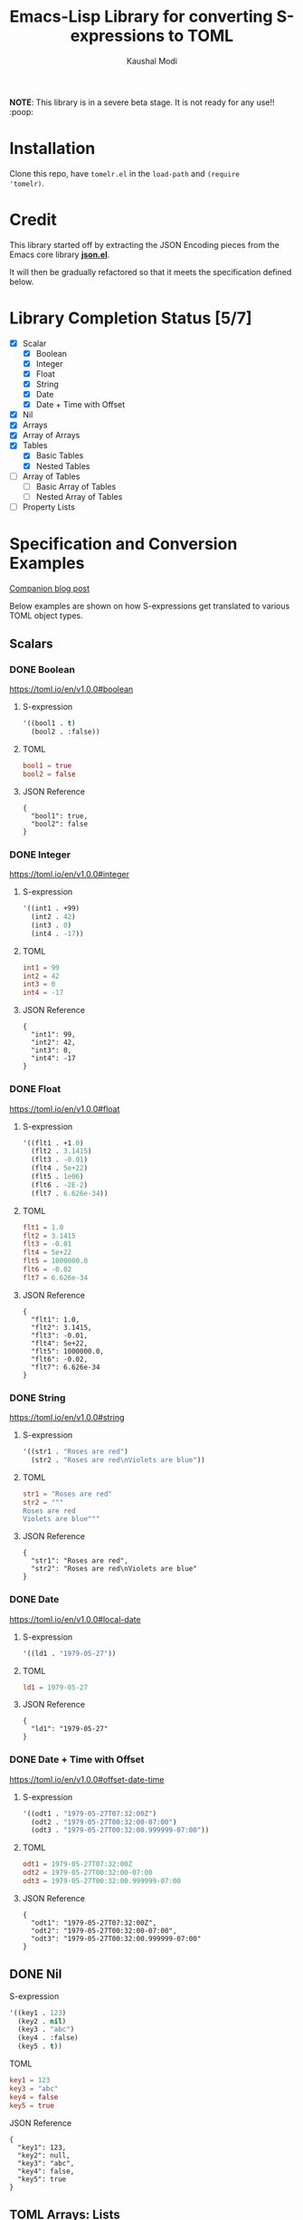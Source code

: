 #+title: Emacs-Lisp Library for converting S-expressions to TOML
#+author: Kaushal Modi

#+options: H:3

#+property: header-args :eval never-export

*NOTE*: This library is in a severe beta stage. It is not ready for any use!! :poop:

[[https://github.com/kaushalmodi/tomelr/actions][https://github.com/kaushalmodi/tomelr/actions/workflows/test.yml/badge.svg]] [[https://www.gnu.org/licenses/gpl-3.0][https://img.shields.io/badge/License-GPL%20v3-blue.svg]]

* Installation
Clone this repo, have ~tomelr.el~ in the ~load-path~ and ~(require
'tomelr)~.
* Credit
This library started off by extracting the JSON Encoding pieces from
the Emacs core library [[https://git.savannah.gnu.org/cgit/emacs.git/tree/lisp/json.el][*json.el*]].

It will then be gradually refactored so that it meets the
specification defined below.
* Library Completion Status [5/7]
- [X] Scalar
  - [X] Boolean
  - [X] Integer
  - [X] Float
  - [X] String
  - [X] Date
  - [X] Date + Time with Offset
- [X] Nil
- [X] Arrays
- [X] Array of Arrays
- [X] Tables
  - [X] Basic Tables
  - [X] Nested Tables
- [ ] Array of Tables
  - [ ] Basic Array of Tables
  - [ ] Nested Array of Tables
- [ ] Property Lists
* Specification and Conversion Examples
[[https://scripter.co/defining-tomelr/][Companion blog post]]

Below examples are shown on how S-expressions get translated to
various TOML object types.
** Scalars
*** DONE Boolean
CLOSED: [2022-04-28 Thu 16:48]
https://toml.io/en/v1.0.0#boolean
**** S-expression
#+begin_src emacs-lisp :eval no :noweb-ref scalar-boolean
'((bool1 . t)
  (bool2 . :false))
#+end_src
**** TOML
#+begin_src emacs-lisp :noweb yes :exports results :wrap src toml
(tomelr-encode
  <<scalar-boolean>>)
#+end_src

#+RESULTS:
#+begin_src toml
bool1 = true
bool2 = false
#+end_src
**** JSON Reference
#+begin_src emacs-lisp :noweb yes :exports results
(json-encode-pretty
  <<scalar-boolean>>)
#+end_src

#+RESULTS:
: {
:   "bool1": true,
:   "bool2": false
: }
*** DONE Integer
CLOSED: [2022-04-28 Thu 17:11]
https://toml.io/en/v1.0.0#integer
**** S-expression
#+begin_src emacs-lisp :eval no :noweb-ref scalar-integer
'((int1 . +99)
  (int2 . 42)
  (int3 . 0)
  (int4 . -17))
#+end_src
**** TOML
#+begin_src emacs-lisp :noweb yes :exports results :wrap src toml
(tomelr-encode
  <<scalar-integer>>)
#+end_src

#+RESULTS:
#+begin_src toml
int1 = 99
int2 = 42
int3 = 0
int4 = -17
#+end_src
**** JSON Reference
#+begin_src emacs-lisp :noweb yes :exports results
(json-encode-pretty
  <<scalar-integer>>)
#+end_src

#+RESULTS:
: {
:   "int1": 99,
:   "int2": 42,
:   "int3": 0,
:   "int4": -17
: }
*** DONE Float
CLOSED: [2022-04-28 Thu 17:29]
https://toml.io/en/v1.0.0#float
**** S-expression
#+begin_src emacs-lisp :eval no :noweb-ref scalar-float
'((flt1 . +1.0)
  (flt2 . 3.1415)
  (flt3 . -0.01)
  (flt4 . 5e+22)
  (flt5 . 1e06)
  (flt6 . -2E-2)
  (flt7 . 6.626e-34))
#+end_src
**** TOML
#+begin_src emacs-lisp :noweb yes :exports results :wrap src toml
(tomelr-encode
  <<scalar-float>>)
#+end_src

#+RESULTS:
#+begin_src toml
flt1 = 1.0
flt2 = 3.1415
flt3 = -0.01
flt4 = 5e+22
flt5 = 1000000.0
flt6 = -0.02
flt7 = 6.626e-34
#+end_src
**** JSON Reference
#+begin_src emacs-lisp :noweb yes :exports results
(json-encode-pretty
  <<scalar-float>>)
#+end_src

#+RESULTS:
: {
:   "flt1": 1.0,
:   "flt2": 3.1415,
:   "flt3": -0.01,
:   "flt4": 5e+22,
:   "flt5": 1000000.0,
:   "flt6": -0.02,
:   "flt7": 6.626e-34
: }
*** DONE String
CLOSED: [2022-04-28 Thu 22:10]
https://toml.io/en/v1.0.0#string
**** S-expression
#+begin_src emacs-lisp :eval no :noweb-ref scalar-string
'((str1 . "Roses are red")
  (str2 . "Roses are red\nViolets are blue"))
#+end_src
**** TOML
#+begin_src emacs-lisp :noweb yes :exports results :wrap src toml
(tomelr-encode
  <<scalar-string>>)
#+end_src

#+RESULTS:
#+begin_src toml
str1 = "Roses are red"
str2 = """
Roses are red
Violets are blue"""
#+end_src
**** JSON Reference
#+begin_src emacs-lisp :noweb yes :exports results
(json-encode-pretty
  <<scalar-string>>)
#+end_src

#+RESULTS:
: {
:   "str1": "Roses are red",
:   "str2": "Roses are red\nViolets are blue"
: }
*** DONE Date
CLOSED: [2022-04-28 Thu 22:40]
https://toml.io/en/v1.0.0#local-date
**** S-expression
#+begin_src emacs-lisp :eval no :noweb-ref scalar-date
'((ld1 . "1979-05-27"))
#+end_src
**** TOML
#+begin_src emacs-lisp :noweb yes :exports results :wrap src toml
(tomelr-encode
  <<scalar-date>>)
#+end_src

#+RESULTS:
#+begin_src toml
ld1 = 1979-05-27
#+end_src
**** JSON Reference
#+begin_src emacs-lisp :noweb yes :exports results
(json-encode-pretty
  <<scalar-date>>)
#+end_src

#+RESULTS:
: {
:   "ld1": "1979-05-27"
: }
*** DONE Date + Time with Offset
CLOSED: [2022-04-28 Thu 22:55]
https://toml.io/en/v1.0.0#offset-date-time
**** S-expression
#+begin_src emacs-lisp :eval no :noweb-ref scalar-odt
'((odt1 . "1979-05-27T07:32:00Z")
  (odt2 . "1979-05-27T00:32:00-07:00")
  (odt3 . "1979-05-27T00:32:00.999999-07:00"))
#+end_src
**** TOML
#+begin_src emacs-lisp :noweb yes :exports results :wrap src toml
(tomelr-encode
  <<scalar-odt>>)
#+end_src

#+RESULTS:
#+begin_src toml
odt1 = 1979-05-27T07:32:00Z
odt2 = 1979-05-27T00:32:00-07:00
odt3 = 1979-05-27T00:32:00.999999-07:00
#+end_src
**** JSON Reference
#+begin_src emacs-lisp :noweb yes :exports results
(json-encode-pretty
  <<scalar-odt>>)
#+end_src

#+RESULTS:
: {
:   "odt1": "1979-05-27T07:32:00Z",
:   "odt2": "1979-05-27T00:32:00-07:00",
:   "odt3": "1979-05-27T00:32:00.999999-07:00"
: }
** DONE Nil
CLOSED: [2022-04-29 Fri 00:11]
**** S-expression
#+begin_src emacs-lisp :eval no :noweb-ref nil-value
'((key1 . 123)
  (key2 . nil)
  (key3 . "abc")
  (key4 . :false)
  (key5 . t))
#+end_src
**** TOML
#+begin_src emacs-lisp :noweb yes :exports results :wrap src toml
(tomelr-encode
  <<nil-value>>)
#+end_src

#+RESULTS:
#+begin_src toml
key1 = 123
key3 = "abc"
key4 = false
key5 = true
#+end_src
**** JSON Reference
#+begin_src emacs-lisp :noweb yes :exports results
(json-encode-pretty
  <<nil-value>>)
#+end_src

#+RESULTS:
: {
:   "key1": 123,
:   "key2": null,
:   "key3": "abc",
:   "key4": false,
:   "key5": true
: }
** TOML Arrays: Lists
https://toml.io/en/v1.0.0#array
*** DONE Plain Arrays
CLOSED: [2022-04-29 Fri 00:25]
**** S-expression
#+begin_src emacs-lisp :eval no :noweb-ref arrays
'((integers . (1 2 3))
  (integers2 . [1 2 3])                 ;Same as above
  (colors . ("red" "yellow" "green"))
  ;; Mixed-type arrays are allowed
  (numbers . (0.1 0.2 0.5 1 2 5)))
#+end_src
**** TOML
#+begin_src emacs-lisp :noweb yes :exports results :wrap src toml
(tomelr-encode
  <<arrays>>)
#+end_src

#+RESULTS:
#+begin_src toml
integers = [ 1, 2, 3 ]
integers2 = [ 1, 2, 3 ]
colors = [ "red", "yellow", "green" ]
numbers = [ 0.1, 0.2, 0.5, 1, 2, 5 ]
#+end_src
**** JSON Reference
#+begin_src emacs-lisp :noweb yes :exports results
(json-encode-pretty
  <<arrays>>)
#+end_src

#+RESULTS:
#+begin_example
{
  "integers": [
    1,
    2,
    3
  ],
  "integers2": [
    1,
    2,
    3
  ],
  "colors": [
    "red",
    "yellow",
    "green"
  ],
  "numbers": [
    0.1,
    0.2,
    0.5,
    1,
    2,
    5
  ]
}
#+end_example
*** DONE Array of Arrays
CLOSED: [2022-04-29 Fri 00:34]
**** S-expression
#+begin_src emacs-lisp :eval no :noweb-ref array-of-arrays
'((nested_arrays_of_ints . [(1 2) (3 4 5)])
  (nested_mixed_array . [(1 2) ("a" "b" "c")]))
#+end_src
**** TOML
#+begin_src emacs-lisp :noweb yes :exports results :wrap src toml
(tomelr-encode
  <<array-of-arrays>>)
#+end_src

#+RESULTS:
#+begin_src toml
nested_arrays_of_ints = [ [ 1, 2 ], [ 3, 4, 5 ] ]
nested_mixed_array = [ [ 1, 2 ], [ "a", "b", "c" ] ]
#+end_src
**** JSON Reference
#+begin_src emacs-lisp :noweb yes :exports results
(json-encode-pretty
  <<array-of-arrays>>)
#+end_src

#+RESULTS:
#+begin_example
{
  "nested_arrays_of_ints": [
    [
      1,
      2
    ],
    [
      3,
      4,
      5
    ]
  ],
  "nested_mixed_array": [
    [
      1,
      2
    ],
    [
      "a",
      "b",
      "c"
    ]
  ]
}
#+end_example
** TOML Tables: Maps or Dictionaries or Hash Tables
*** DONE Basic TOML Tables
CLOSED: [2022-04-29 Fri 13:41]
**** S-expression
#+begin_src emacs-lisp :eval no :noweb-ref tables
'((table-1 . ((key1 . "some string")
              (key2 . 123)))
  (table-2 . ((key1 . "another string")
              (key2 . 456))))
#+end_src
**** TOML
#+begin_src emacs-lisp :noweb yes :exports results :wrap src toml
(tomelr-encode
  <<tables>>)
#+end_src

#+RESULTS:
#+begin_src toml
[table-1]
  key1 = "some string"
  key2 = 123
[table-2]
  key1 = "another string"
  key2 = 456
#+end_src
**** JSON Reference
#+begin_src emacs-lisp :noweb yes :exports results
(json-encode-pretty
  <<tables>>)
#+end_src

#+RESULTS:
#+begin_example
{
  "table-1": {
    "key1": "some string",
    "key2": 123
  },
  "table-2": {
    "key1": "another string",
    "key2": 456
  }
}
#+end_example
*** DONE Nested TOML Tables
CLOSED: [2022-04-29 Fri 14:30]
**** S-expression
#+begin_src emacs-lisp :eval no :noweb-ref nested-tables
'((table-1 . ((table-1a . ((key1 . "some string")
                           (key2 . 123)))
              (table-1b . ((key1 . "foo")
                           (key2 . 98765))))))
#+end_src
**** TOML
#+begin_src emacs-lisp :noweb yes :exports results :wrap src toml
(tomelr-encode
  <<nested-tables>>)
#+end_src

#+RESULTS:
#+begin_src toml
[table-1]
  [table-1.table-1a]
    key1 = "some string"
    key2 = 123
  [table-1.table-1b]
    key1 = "foo"
    key2 = 98765
#+end_src
**** JSON Reference
#+begin_src emacs-lisp :noweb yes :exports results
(json-encode-pretty
  <<nested-tables>>)
#+end_src

#+RESULTS:
#+begin_example
{
  "table-1": {
    "table-1a": {
      "key1": "some string",
      "key2": 123
    },
    "table-1b": {
      "key1": "foo",
      "key2": 98765
    }
  }
}
#+end_example
** TOML Array of Tables: Lists of Maps
*** Basic Array of Tables
**** S-expression
#+begin_src emacs-lisp :eval no :noweb-ref table-arrays
'((products . (((name . "Hammer")
                (sku . 738594937))
               ()
               ((name . "Nail")
                (sku . 284758393)
                (color . "gray"))))
  (org_logbook . (((timestamp . 2022-04-08T14:53:00-04:00)
                   (note . "This note addition prompt shows up on typing the `C-c C-z` binding.\nSee [org#Drawers](https://www.gnu.org/software/emacs/manual/html_mono/org.html#Drawers)."))
                  ((timestamp . 2018-09-06T11:45:00-04:00)
                   (note . "Another note **bold** _italics_."))
                  ((timestamp . 2018-09-06T11:37:00-04:00)
                   (note . "A note `mono`.")))))
#+end_src
**** TOML
#+begin_src toml
[[products]]
  name = "Hammer"
  sku = 738594937
[[products]]  # empty table within the array
[[products]]
  name = "Nail"
  sku = 284758393
  color = "gray"

[[org_logbook]]
  timestamp = 2022-04-08T14:53:00-04:00
  note = """This note addition prompt shows up on typing the `C-c C-z` binding.
See [org#Drawers](https://www.gnu.org/software/emacs/manual/html_mono/org.html#Drawers)."""
[[org_logbook]]
  timestamp = 2018-09-06T11:45:00-04:00
  note = """Another note **bold** _italics_."""
[[org_logbook]]
  timestamp = 2018-09-06T11:37:00-04:00
  note = """A note `mono`."""
#+end_src
**** JSON Reference
#+begin_src emacs-lisp :noweb yes :exports results
(json-encode-pretty
  <<table-arrays>>)
#+end_src

#+RESULTS:
#+begin_example
{
  "products": [
    {
      "name": "Hammer",
      "sku": 738594937
    },
    null,
    {
      "name": "Nail",
      "sku": 284758393,
      "color": "gray"
    }
  ],
  "org_logbook": [
    {
      "timestamp": "2022-04-08T14:53:00-04:00",
      "note": "This note addition prompt shows up on typing the `C-c C-z` binding.\nSee [org#Drawers](https://www.gnu.org/software/emacs/manual/html_mono/org.html#Drawers)."
    },
    {
      "timestamp": "2018-09-06T11:45:00-04:00",
      "note": "Another note **bold** _italics_."
    },
    {
      "timestamp": "2018-09-06T11:37:00-04:00",
      "note": "A note `mono`."
    }
  ]
}
#+end_example
*** Nested Array of Tables
**** S-expression
#+begin_src emacs-lisp :eval no :noweb-ref nested-table-arrays
'((fruits . (((name . "apple")
              (physical . ((color . "red")
                           (shape . "round")))
              (varieties . ((((name . "red delicious"))
                             ((name . "granny smith"))))))
             ((name . "banana")
              (varieties . (((name . "plantain"))))))))
#+end_src
**** TOML
#+begin_src toml
[[fruits]]
  name = "apple"
  [fruits.physical]  # subtable
    color = "red"
    shape = "round"
  [[fruits.varieties]]  # nested array of tables
    name = "red delicious"
  [[fruits.varieties]]
    name = "granny smith"
[[fruits]]
  name = "banana"
  [[fruits.varieties]]
    name = "plantain"
#+end_src
**** JSON Reference
#+begin_src emacs-lisp :noweb yes :exports results
(json-encode-pretty
  <<nested-table-arrays>>)
#+end_src

#+RESULTS:
#+begin_example
{
  "fruits": [
    {
      "name": "apple",
      "physical": {
        "color": "red",
        "shape": "round"
      },
      "varieties": [
        [
          {
            "name": "red delicious"
          },
          {
            "name": "granny smith"
          }
        ]
      ]
    },
    {
      "name": "banana",
      "varieties": [
        {
          "name": "plantain"
        }
      ]
    }
  ]
}
#+end_example

** Combinations of all of the above
*** S-expression
#+begin_src emacs-lisp :eval no :noweb-ref medley
'((title . "Keyword Collection")
  (author . ("firstname1 lastname1" "firstname2 lastname2" "firstname3 lastname3"))
  (aliases . ("/posts/keyword-concatenation" "/posts/keyword-merging"))
  (images . ("image 1" "image 2"))
  (keywords . ("keyword1" "keyword2" "three word keywords3"))
  (outputs . ("html" "json"))
  (series . ("series 1" "series 2"))
  (tags . ("mega front-matter" "keys" "collection" "concatenation" "merging"))
  (categories . ("cat1" "cat2"))
  (videos . ("video 1" "video 2"))
  (draft . :false)
  (categories_weight . 999)
  (tags_weight . 88)
  (weight . 7)
  (myfoo . "bar")
  (mybaz . "zoo")
  (alpha . 1)
  (beta . "two words")
  (gamma . 10)
  (animals . ("dog" "cat" "penguin" "mountain gorilla"))
  (strings-symbols . ("abc" "def" "two words"))
  (integers . (123 -5 17 1234))
  (floats . (12.3 -5.0 -1.7e-05))
  (booleans . (t :false))
  (contributors . ("Foo Bar <foo@example.com>"
                   ((name . "Baz Qux")
                    (email . "bazqux@example.com")
                    (url . "https://example.com/bazqux"))))
  (dog . ((legs . 4)
          (eyes . 2)
          (friends . ("poo" "boo"))))
  (header . ((image . "projects/Readingabook.jpg")
             (caption . "stay hungry stay foolish")))
  (collection . ((nothing . :false)
                 (nonnil . t)
                 (animals . ("dog" "cat" "penguin" "mountain gorilla"))
                 (strings-symbols . ("abc" "def" "two words"))
                 (integers . (123 -5 17 1234))
                 (floats . (12.3 -5.0 -1.7e-05))
                 (booleans . (t :false))))
  (menu . ((foo . ((identifier . "keyword-collection")
                   (weight . 10)))))
  (resources . (((src . "*.png")
                 (name . "my-cool-image-:counter")
                 (title . "The Image #:counter")
                 (params . ((foo . "bar")
                            (floats . (12.3 -5.0 -1.7e-05))
                            (strings-symbols . ("abc" "def" "two words"))
                            (animals . ("dog" "cat" "penguin" "mountain gorilla"))
                            (integers . (123 -5 17 1234))
                            (booleans . (t :false))
                            (byline . "bep"))))
                ((src . "image-4.png")
                 (title . "The Fourth Image"))
                ((src . "*.jpg")
                 (title . "JPEG Image #:counter")))))
#+end_src
*** TOML
#+begin_src toml
title = "Keyword Collection"
author = ["firstname1 lastname1", "firstname2 lastname2", "firstname3 lastname3"]
aliases = ["/posts/keyword-concatenation", "/posts/keyword-merging"]
images = ["image 1", "image 2"]
keywords = ["keyword1", "keyword2", "three word keywords3"]
outputs = ["html", "json"]
series = ["series 1", "series 2"]
tags = ["mega front-matter", "keys", "collection", "concatenation", "merging"]
categories = ["cat1", "cat2"]
videos = ["video 1", "video 2"]
draft = false
categories_weight = 999
tags_weight = 88
weight = 7
myfoo = "bar"
mybaz = "zoo"
alpha = 1
beta = "two words"
gamma = 10
animals = ["dog", "cat", "penguin", "mountain gorilla"]
strings-symbols = ["abc", "def", "two words"]
integers = [123, -5, 17, 1_234]
floats = [12.3, -5.0, -1.7e-05]
booleans = [true, false]
contributors = [
  "Foo Bar <foo@example.com>",
  { name = "Baz Qux", email = "bazqux@example.com", url = "https://example.com/bazqux" }
]
[dog]
  legs = 4
  eyes = 2
  friends = ["poo", "boo"]
[header]
  image = "projects/Readingabook.jpg"
  caption = "stay hungry, stay foolish"
[collection]
  nothing = false
  nonnil = true
  animals = ["dog", "cat", "penguin", "mountain gorilla"]
  strings-symbols = ["abc", "def", "two words"]
  integers = [123, -5, 17, 1_234]
  floats = [12.3, -5.0, -1.7e-05]
  booleans = [true, false]
[menu.foo]
  identifier = "keyword-collection"
  weight = 10
[[resources]]
  src = "*.png"
  name = "my-cool-image-:counter"
  title = "The Image #:counter"
  [resources.params]
    foo = "bar"
    floats = [12.3, -5.0, -1.7e-05]
    strings-symbols = ["abc", "def", "two words"]
    animals = ["dog", "cat", "penguin", "mountain gorilla"]
    integers = [123, -5, 17, 1_234]
    booleans = [true, false]
    byline = "bep"
[[resources]]
  src = "image-4.png"
  title = "The Fourth Image"
[[resources]]
  src = "*.jpg"
  title = "JPEG Image #:counter"
#+end_src
*** JSON Reference
#+begin_src emacs-lisp :noweb yes :exports results
(json-encode-pretty
  <<medley>>)
#+end_src

#+RESULTS:
#+begin_example
{
  "title": "Keyword Collection",
  "author": [
    "firstname1 lastname1",
    "firstname2 lastname2",
    "firstname3 lastname3"
  ],
  "aliases": [
    "/posts/keyword-concatenation",
    "/posts/keyword-merging"
  ],
  "images": [
    "image 1",
    "image 2"
  ],
  "keywords": [
    "keyword1",
    "keyword2",
    "three word keywords3"
  ],
  "outputs": [
    "html",
    "json"
  ],
  "series": [
    "series 1",
    "series 2"
  ],
  "tags": [
    "mega front-matter",
    "keys",
    "collection",
    "concatenation",
    "merging"
  ],
  "categories": [
    "cat1",
    "cat2"
  ],
  "videos": [
    "video 1",
    "video 2"
  ],
  "draft": false,
  "categories_weight": 999,
  "tags_weight": 88,
  "weight": 7,
  "myfoo": "bar",
  "mybaz": "zoo",
  "alpha": 1,
  "beta": "two words",
  "gamma": 10,
  "animals": [
    "dog",
    "cat",
    "penguin",
    "mountain gorilla"
  ],
  "strings-symbols": [
    "abc",
    "def",
    "two words"
  ],
  "integers": [
    123,
    -5,
    17,
    1234
  ],
  "floats": [
    12.3,
    -5.0,
    -1.7e-05
  ],
  "booleans": [
    true,
    false
  ],
  "contributors": [
    "Foo Bar <foo@example.com>",
    {
      "name": "Baz Qux",
      "email": "bazqux@example.com",
      "url": "https://example.com/bazqux"
    }
  ],
  "dog": {
    "legs": 4,
    "eyes": 2,
    "friends": [
      "poo",
      "boo"
    ]
  },
  "header": {
    "image": "projects/Readingabook.jpg",
    "caption": "stay hungry stay foolish"
  },
  "collection": {
    "nothing": false,
    "nonnil": true,
    "animals": [
      "dog",
      "cat",
      "penguin",
      "mountain gorilla"
    ],
    "strings-symbols": [
      "abc",
      "def",
      "two words"
    ],
    "integers": [
      123,
      -5,
      17,
      1234
    ],
    "floats": [
      12.3,
      -5.0,
      -1.7e-05
    ],
    "booleans": [
      true,
      false
    ]
  },
  "menu": {
    "foo": {
      "identifier": "keyword-collection",
      "weight": 10
    }
  },
  "resources": [
    {
      "src": "*.png",
      "name": "my-cool-image-:counter",
      "title": "The Image #:counter",
      "params": {
        "foo": "bar",
        "floats": [
          12.3,
          -5.0,
          -1.7e-05
        ],
        "strings-symbols": [
          "abc",
          "def",
          "two words"
        ],
        "animals": [
          "dog",
          "cat",
          "penguin",
          "mountain gorilla"
        ],
        "integers": [
          123,
          -5,
          17,
          1234
        ],
        "booleans": [
          true,
          false
        ],
        "byline": "bep"
      }
    },
    {
      "src": "image-4.png",
      "title": "The Fourth Image"
    },
    {
      "src": "*.jpg",
      "title": "JPEG Image #:counter"
    }
  ]
}
#+end_example
** P-lists
**** S-expression
#+begin_src emacs-lisp :eval no :noweb-ref p-list
'(:int 123
  :remove_this_key  nil
  :str "abc"
  :bool_false :false
  :bool_true t
  :int_list (1 2 3)
  :str_list ("a" "b" "c")
  :bool_list (t :false t :false)
  :list_of_lists [(1 2) (3 4 5)]
  :map (:key1 123
        :key2 "xyz")
  :list_of_maps [(:key1 123
                  :key2 "xyz")
                 (:key1 567
                  :key2 "klm")])
#+end_src
**** TOML
#+begin_src toml
int = 123.0
str = "abc"
bool_false = false
bool_true = true
int_list = [1.0, 2.0, 3.0]
str_list = ["a", "b", "c"]
bool_list = [true, false, true, false]
list_of_lists = [ [1.0, 2.0],
                  [3.0, 4.0, 5.0] ]

[map]
  key1 = 123.0
  key2 = "xyz"

[[list_of_maps]]
  key1 = 123.0
  key2 = "xyz"
[[list_of_maps]]
  key1 = 567.0
  key2 = "klm"
#+end_src
**** JSON Reference
#+begin_src emacs-lisp :noweb yes :exports results
(json-encode-pretty
  <<p-list>>)
#+end_src

#+RESULTS:
#+begin_example
{
  "int": 123,
  "remove_this_key": null,
  "str": "abc",
  "bool_false": false,
  "bool_true": true,
  "int_list": [
    1,
    2,
    3
  ],
  "str_list": [
    "a",
    "b",
    "c"
  ],
  "bool_list": [
    true,
    false,
    true,
    false
  ],
  "list_of_lists": [
    [
      1,
      2
    ],
    [
      3,
      4,
      5
    ]
  ],
  "map": {
    "key1": 123,
    "key2": "xyz"
  },
  "list_of_maps": [
    {
      "key1": 123,
      "key2": "xyz"
    },
    {
      "key1": 567,
      "key2": "klm"
    }
  ]
}
#+end_example

* Development
** Running Tests
*** Run all tests
#+begin_src shell
make test
#+end_src
*** Run tests matching a specific string
Run ~make test MATCH=<string>~. For example, to run all tests where
the name matches "scalar" completely or partially, run:

#+begin_src shell
make test MATCH=scalar
#+end_src
* COMMENT Helper function
** JSON Reference pretty print string
The ~json-encode-pretty~ function defined here is used to pretty-print
the above JSON examples.

#+begin_src emacs-lisp :results none
(defun json-encode-pretty (object)
  "Return prettified JSONified version of OBJECT."
  (with-temp-buffer
    (let ((json-false :false)
          (json-encoding-pretty-print t))
      (json-encode object))))
#+end_src
* References
- [[https://toml.io/en/v1.0.0/][TOML v1.0.0 Spec]]
- [[https://toolkit.site/format.html][Online JSON/TOML/YAML converter]]
* COMMENT Local Variables                                                   :ARCHIVE:
# Local Variables:
# eval: (setq-local org-fold-core-style 'overlays)
# End:
